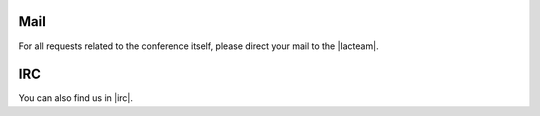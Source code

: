 .. title: Contact
.. slug: contact
.. date: 2018-01-07 18:08:30 UTC+01:00
.. tags: contact
.. category: 
.. link: 
.. description: 
.. type: text

Mail
====

For all requests related to the conference itself, please direct your mail to
the |lacteam|.

IRC
===

You can also find us in |irc|.


.. |lacteam| raw:: html

  <a href="mailto:lac@linuxaudio.org" target="_blank">Linux Audio Conference Team</a>

.. |irc| raw:: html

  <a href="https://webchat.freenode.net/?randomnick=1&channels=lac2018&uio=d4" target="_blank">#lac2018 on freenode.net</a>

